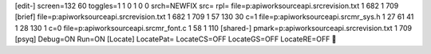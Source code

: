 [edit-]
screen=132 60
toggles=1 1 0 1 0 0
srch=NEWFIX
src=
rpl=
file=p:\apiwork\source\api.src\revision.txt 1 682 1 709
[brief]
file=p:\apiwork\source\api.src\revision.txt 1 682 1 709 1 57 130 30 c=1
file=p:\apiwork\source\api.src\mr_sys.h 1 27 61 41 1 28 130 1 c=0
file=p:\apiwork\source\api.src\mr_font.c 1 58 1 110
[shared-]
pmark=p:\apiwork\source\api.src\revision.txt 1 709
[psyq]
Debug=ON
Run=ON
[Locate]
LocatePat=
LocateCS=OFF
LocateGS=OFF
LocateRE=OFF
